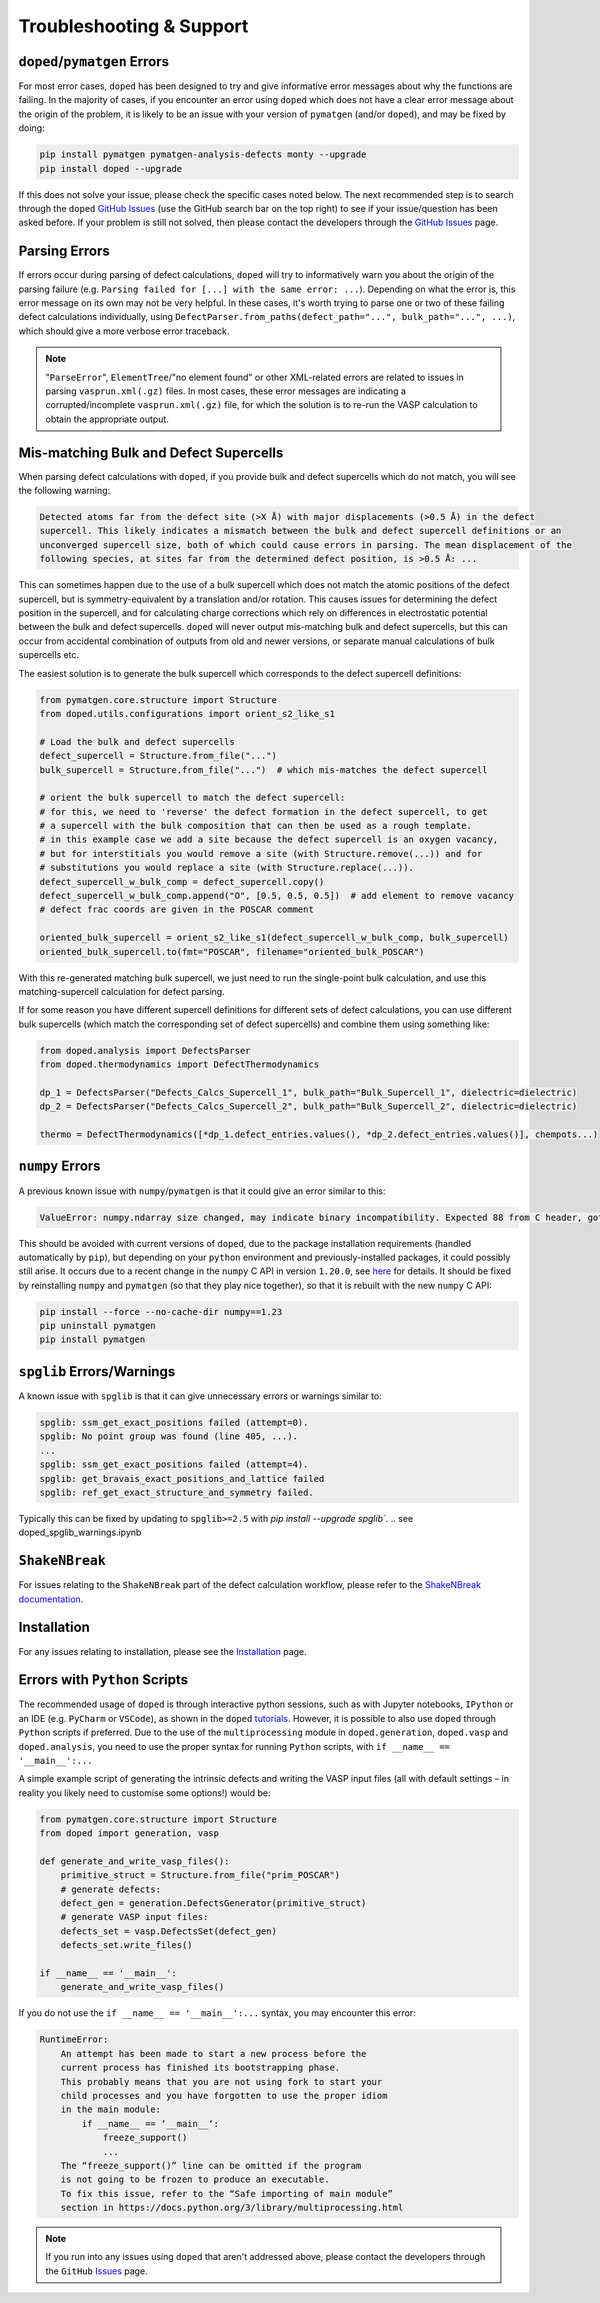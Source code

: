 .. _troubleshooting:

Troubleshooting & Support
=========================

``doped``/``pymatgen`` Errors
-----------------------------
For most error cases, ``doped`` has been designed to try and give informative error messages about why
the functions are failing.
In the majority of cases, if you encounter an error using ``doped`` which does not have a clear error
message about the origin of the problem, it is likely to be an issue with your version of ``pymatgen``
(and/or ``doped``), and may be fixed by doing:

.. code:: bash

  pip install pymatgen pymatgen-analysis-defects monty --upgrade
  pip install doped --upgrade

If this does not solve your issue, please check the specific cases noted below.
The next recommended step is to search through the ``doped``
`GitHub Issues <https://github.com/SMTG-Bham/doped/issues>`_ (use the GitHub search bar on the top
right) to see if your issue/question has been asked before. If your problem is still not solved, then
please contact the developers through the
`GitHub Issues <https://github.com/SMTG-Bham/doped/issues>`_ page.

Parsing Errors
--------------
If errors occur during parsing of defect calculations, ``doped`` will try to informatively warn you about
the origin of the parsing failure (e.g. ``Parsing failed for [...] with the same error: ...``).
Depending on what the error is, this error message on its own may not be very helpful. In these cases, it's
worth trying to parse one or two of these failing defect calculations individually, using
``DefectParser.from_paths(defect_path="...", bulk_path="...", ...)``, which should give a more verbose
error traceback.

.. note::

    "``ParseError``", ``ElementTree``/"no element found" or other XML-related errors  are related to
    issues in parsing ``vasprun.xml(.gz)`` files. In most cases, these error messages are indicating a
    corrupted/incomplete ``vasprun.xml(.gz)`` file, for which the solution is to re-run the VASP
    calculation to obtain the appropriate output.

Mis-matching Bulk and Defect Supercells
----------------------------------------
When parsing defect calculations with ``doped``, if you provide bulk and defect supercells which do not
match, you will see the following warning:

.. code::

    Detected atoms far from the defect site (>X Å) with major displacements (>0.5 Å) in the defect
    supercell. This likely indicates a mismatch between the bulk and defect supercell definitions or an
    unconverged supercell size, both of which could cause errors in parsing. The mean displacement of the
    following species, at sites far from the determined defect position, is >0.5 Å: ...

This can sometimes happen due to the use of a bulk supercell which does not match the atomic positions of
the defect supercell, but is symmetry-equivalent by a translation and/or rotation. This causes issues for
determining the defect position in the supercell, and for calculating charge corrections which rely on
differences in electrostatic potential between the bulk and defect supercells. ``doped`` will never output
mis-matching bulk and defect supercells, but this can occur from accidental combination of outputs from
old and newer versions, or separate manual calculations of bulk supercells etc.

The easiest solution is to generate the bulk supercell which corresponds to the defect supercell
definitions:

.. code:: python

    from pymatgen.core.structure import Structure
    from doped.utils.configurations import orient_s2_like_s1

    # Load the bulk and defect supercells
    defect_supercell = Structure.from_file("...")
    bulk_supercell = Structure.from_file("...")  # which mis-matches the defect supercell

    # orient the bulk supercell to match the defect supercell:
    # for this, we need to 'reverse' the defect formation in the defect supercell, to get
    # a supercell with the bulk composition that can then be used as a rough template.
    # in this example case we add a site because the defect supercell is an oxygen vacancy,
    # but for interstitials you would remove a site (with Structure.remove(...)) and for
    # substitutions you would replace a site (with Structure.replace(...)).
    defect_supercell_w_bulk_comp = defect_supercell.copy()
    defect_supercell_w_bulk_comp.append("O", [0.5, 0.5, 0.5])  # add element to remove vacancy
    # defect frac coords are given in the POSCAR comment

    oriented_bulk_supercell = orient_s2_like_s1(defect_supercell_w_bulk_comp, bulk_supercell)
    oriented_bulk_supercell.to(fmt="POSCAR", filename="oriented_bulk_POSCAR")

With this re-generated matching bulk supercell, we just need to run the single-point bulk calculation, and
use this matching-supercell calculation for defect parsing.

If for some reason you have different supercell definitions for different sets of defect calculations, you
can use different bulk supercells (which match the corresponding set of defect supercells) and combine them
using something like:

.. code:: python

    from doped.analysis import DefectsParser
    from doped.thermodynamics import DefectThermodynamics

    dp_1 = DefectsParser("Defects_Calcs_Supercell_1", bulk_path="Bulk_Supercell_1", dielectric=dielectric)
    dp_2 = DefectsParser("Defects_Calcs_Supercell_2", bulk_path="Bulk_Supercell_2", dielectric=dielectric)

    thermo = DefectThermodynamics([*dp_1.defect_entries.values(), *dp_2.defect_entries.values()], chempots...)


``numpy`` Errors
-------------------
A previous known issue with ``numpy``/``pymatgen`` is that it could give an error similar to this:

.. code:: python

  ValueError: numpy.ndarray size changed, may indicate binary incompatibility. Expected 88 from C header, got 80 from PyObject

This should be avoided with current versions of ``doped``, due to the package installation
requirements (handled automatically by ``pip``), but depending on your ``python`` environment and
previously-installed packages, it could possibly still arise. It occurs due to a recent change in the
``numpy`` C API in version ``1.20.0``, see
`here <https://stackoverflow.com/questions/66060487/valueerror-numpy-ndarray-size-changed-may-indicate-binary-incompatibility-exp>`_
for details.
It should be fixed by reinstalling ``numpy`` and ``pymatgen`` (so that they play nice together), so
that it is rebuilt with the new ``numpy`` C API:

.. code:: bash

  pip install --force --no-cache-dir numpy==1.23
  pip uninstall pymatgen
  pip install pymatgen


``spglib`` Errors/Warnings
--------------------------
A known issue with ``spglib`` is that it can give unnecessary errors or warnings similar to:

.. code:: python

  spglib: ssm_get_exact_positions failed (attempt=0).
  spglib: No point group was found (line 405, ...).
  ...
  spglib: ssm_get_exact_positions failed (attempt=4).
  spglib: get_bravais_exact_positions_and_lattice failed
  spglib: ref_get_exact_structure_and_symmetry failed.

Typically this can be fixed by updating to ``spglib>=2.5`` with `pip install --upgrade spglib``.
.. see doped_spglib_warnings.ipynb

``ShakeNBreak``
-------------------

For issues relating to the ``ShakeNBreak`` part of the defect calculation workflow, please refer to the
`ShakeNBreak documentation <https://shakenbreak.readthedocs.io>`_.

Installation
------------

For any issues relating to installation, please see the `Installation`_ page.


Errors with ``Python`` Scripts
------------------------------
The recommended usage of ``doped`` is through interactive python sessions, such as with Jupyter notebooks,
``IPython`` or an IDE (e.g. ``PyCharm`` or ``VSCode``), as shown in the ``doped`` `tutorials`_.
However, it is possible to also use ``doped`` through ``Python`` scripts if preferred.
Due to the use of the ``multiprocessing`` module in ``doped.generation``, ``doped.vasp`` and
``doped.analysis``, you need to use the proper syntax for running ``Python`` scripts, with
``if __name__ == '__main__':...``

A simple example script of generating the intrinsic defects and writing the VASP input files (all with
default settings – in reality you likely need to customise some options!) would be:

.. code:: python

    from pymatgen.core.structure import Structure
    from doped import generation, vasp

    def generate_and_write_vasp_files():
        primitive_struct = Structure.from_file("prim_POSCAR")
        # generate defects:
        defect_gen = generation.DefectsGenerator(primitive_struct)
        # generate VASP input files:
        defects_set = vasp.DefectsSet(defect_gen)
        defects_set.write_files()

    if __name__ == '__main__':
        generate_and_write_vasp_files()

If you do not use the ``if __name__ == '__main__':...`` syntax, you may encounter this error:

.. code:: python

    RuntimeError:
        An attempt has been made to start a new process before the
        current process has finished its bootstrapping phase.
        This probably means that you are not using fork to start your
        child processes and you have forgotten to use the proper idiom
        in the main module:
            if __name__ == ‘__main__‘:
                freeze_support()
                ...
        The “freeze_support()” line can be omitted if the program
        is not going to be frozen to produce an executable.
        To fix this issue, refer to the “Safe importing of main module”
        section in https://docs.python.org/3/library/multiprocessing.html

.. _tutorials: https://doped.readthedocs.io/en/latest/Tutorials.html

.. NOTE::
    If you run into any issues using ``doped`` that aren't addressed above, please contact the developers
    through the ``GitHub`` `Issues <https://github.com/SMTG-Bham/doped/issues>`_ page.

.. _Installation: https://doped.readthedocs.io/en/latest/Installation.html
